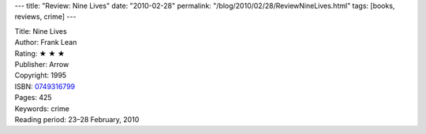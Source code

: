 ---
title: "Review: Nine Lives"
date: "2010-02-28"
permalink: "/blog/2010/02/28/ReviewNineLives.html"
tags: [books, reviews, crime]
---



.. image:: https://images-na.ssl-images-amazon.com/images/P/0749316799.01.MZZZZZZZ.jpg
    :alt: Nine Lives
    :target: http://www.amazon.com/dp/0749316799/?tag=georgvreill-20
    :class: right-float

| Title: Nine Lives
| Author: Frank Lean
| Rating: ★ ★ ★
| Publisher: Arrow
| Copyright: 1995
| ISBN: `0749316799 <http://www.amazon.com/dp/0749316799/?tag=georgvreill-20>`_
| Pages: 425
| Keywords: crime
| Reading period: 23–28 February, 2010

.. _permalink:
    /blog/2010/02/28/ReviewNineLives.html
